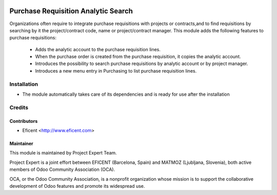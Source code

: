 .. image:: https://img.shields.io/badge/licence-AGPL--3-blue.svg
    :alt: License AGPL-3

====================================
Purchase Requisition Analytic Search
====================================

Organizations often require to integrate purchase requisitions with projects
or contracts,and to find requisitions by searching by it the project/contract
code, name or project/contract manager.
This module adds the following features to purchase requisitions:
    * Adds the analytic account to the purchase requisition lines.
    * When the purchase order is created from the purchase requisition, it
      copies the analytic account.
    * Introduces the possibility to search purchase requisitions by
      analytic account or by project manager.
    * Introduces a new menu entry in Purchasing to list purchase
      requisition lines.

Installation
============

* The module automatically takes care of its dependencies and is ready for use after the installation

Credits
=======

Contributors
------------

* Eficent <http://www.eficent.com>

Maintainer
----------

.. image:: http://www.project.expert/logo.png
   :alt: Project Expert
   :target: http://project.expert

This module is maintained by Project Expert Team.

Project Expert is a joint effort between EFICENT (Barcelona, Spain) and MATMOZ (Ljubljana, Slovenia),
both active members of Odoo Community Association (OCA).

.. image:: http://odoo-community.org/logo.png
   :alt: Odoo Community Association
   :target: http://odoo-community.org

OCA, or the Odoo Community Association, is a nonprofit organization whose
mission is to support the collaborative development of Odoo features and
promote its widespread use.

